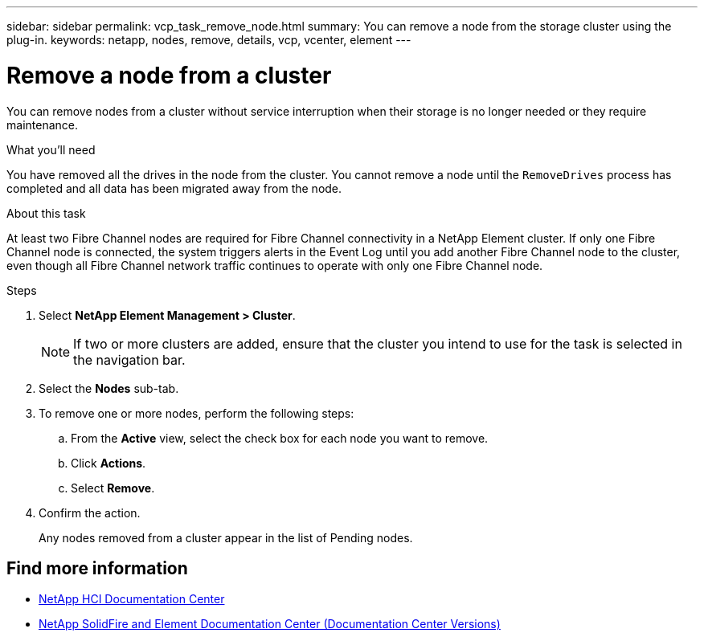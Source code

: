 ---
sidebar: sidebar
permalink: vcp_task_remove_node.html
summary: You can remove a node from the storage cluster using the plug-in.
keywords: netapp, nodes, remove, details, vcp, vcenter, element
---

= Remove a node from a cluster
:hardbreaks:
:nofooter:
:icons: font
:linkattrs:
:imagesdir: ../media/

[.lead]
You can remove nodes from a cluster without service interruption when their storage is no longer needed or they require maintenance.

.What you'll need
You have removed all the drives in the node from the cluster. You cannot remove a node until the `RemoveDrives` process has completed and all data has been migrated away from the node.

.About this task
At least two Fibre Channel nodes are required for Fibre Channel connectivity in a NetApp Element cluster. If only one Fibre Channel node is connected, the system triggers alerts in the Event Log until you add another Fibre Channel node to the cluster, even though all Fibre Channel network traffic continues to operate with only one Fibre Channel node.

.Steps
. Select *NetApp Element Management > Cluster*.
+
NOTE:  If two or more clusters are added, ensure that the cluster you intend to use for the task is selected in the navigation bar.

. Select the *Nodes* sub-tab.
. To remove one or more nodes, perform the following steps:
.. From the *Active* view, select the check box for each node you want to remove.
.. Click *Actions*.
.. Select *Remove*.
. Confirm the action.
+
Any nodes removed from a cluster appear in the list of Pending nodes.

[discrete]
== Find more information
*	https://docs.netapp.com/hci/index.jsp[NetApp HCI Documentation Center^]
*	https://docs.netapp.com/sfe-122/topic/com.netapp.ndc.sfe-vers/GUID-B1944B0E-B335-4E0B-B9F1-E960BF32AE56.html[NetApp SolidFire and Element Documentation Center (Documentation Center Versions)^]
